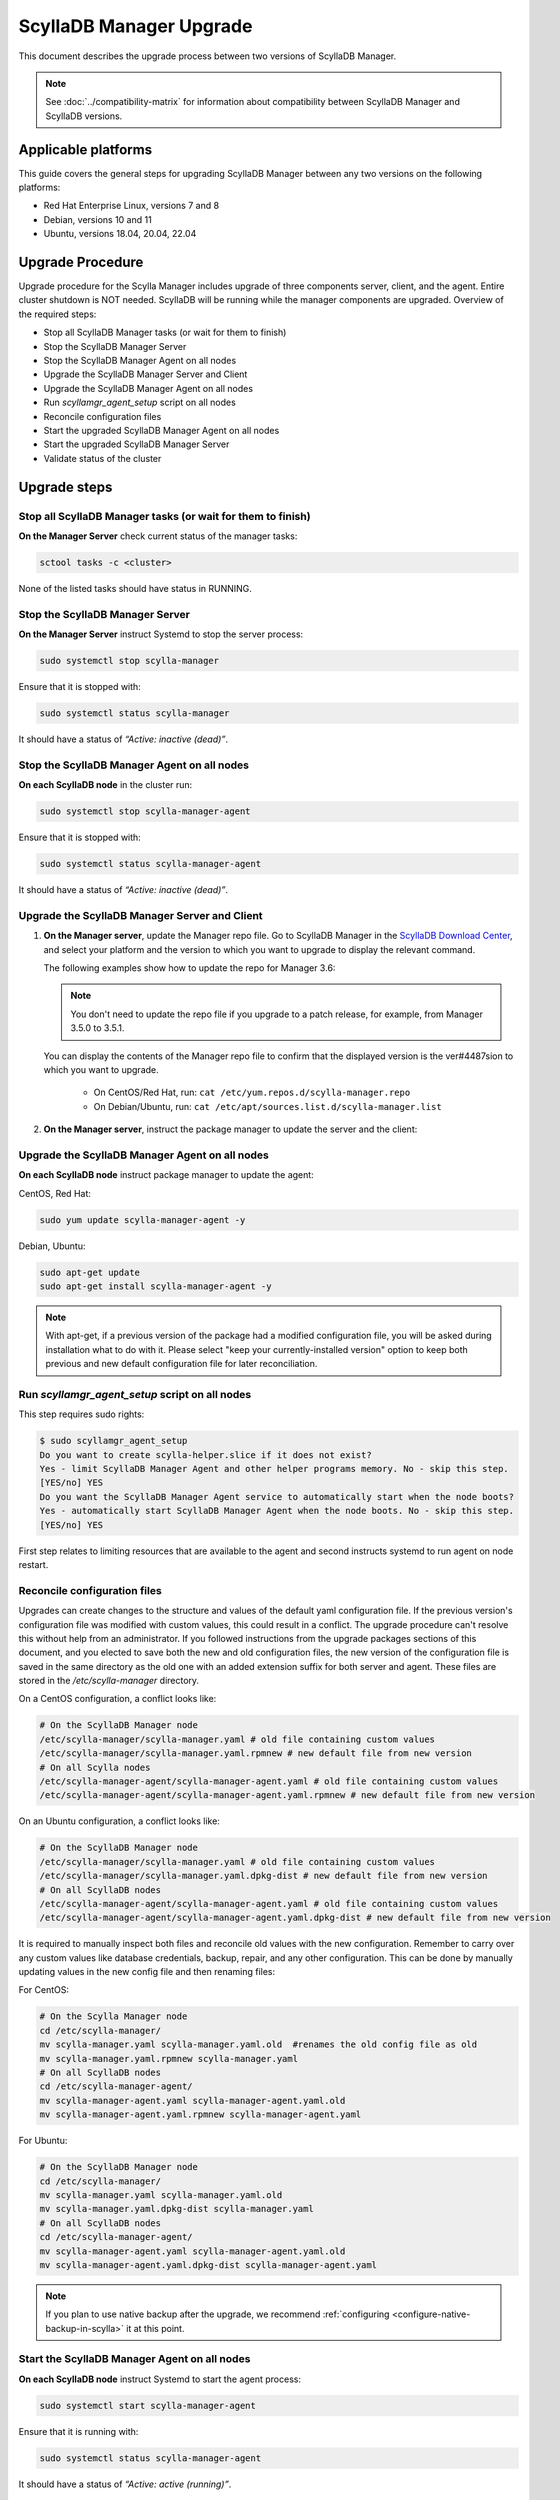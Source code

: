 =========================
ScyllaDB Manager Upgrade 
=========================

This document describes the upgrade process between two versions of ScyllaDB Manager.

.. note:: See :doc:`../compatibility-matrix` for information about compatibility between ScyllaDB Manager and ScyllaDB versions.

Applicable platforms
====================

This guide covers the general steps for upgrading ScyllaDB Manager between any two versions on the following platforms:

- Red Hat Enterprise Linux, versions 7 and 8
- Debian, versions 10 and 11
- Ubuntu, versions 18.04, 20.04, 22.04

Upgrade Procedure
=================

Upgrade procedure for the Scylla Manager includes upgrade of three components server, client, and the agent. Entire cluster shutdown is NOT needed. ScyllaDB will be running while the manager components are upgraded. Overview of the required steps:

- Stop all ScyllaDB Manager tasks (or wait for them to finish)
- Stop the ScyllaDB Manager Server
- Stop the ScyllaDB Manager Agent on all nodes
- Upgrade the ScyllaDB Manager Server and Client
- Upgrade the ScyllaDB Manager Agent on all nodes
- Run `scyllamgr_agent_setup` script on all nodes
- Reconcile configuration files
- Start the upgraded ScyllaDB Manager Agent on all nodes
- Start the upgraded ScyllaDB Manager Server
- Validate status of the cluster

Upgrade steps
=============

Stop all ScyllaDB Manager tasks (or wait for them to finish)
------------------------------------------------------------

**On the Manager Server** check current status of the manager tasks:

.. code:: sh

   sctool tasks -c <cluster>

None of the listed tasks should have status in RUNNING.

Stop the ScyllaDB Manager Server 
--------------------------------

**On the Manager Server** instruct Systemd to stop the server process:

.. code:: sh

    sudo systemctl stop scylla-manager

Ensure that it is stopped with:

.. code:: sh

    sudo systemctl status scylla-manager

It should have a status of *“Active: inactive (dead)”*.

Stop the ScyllaDB Manager Agent on all nodes
--------------------------------------------

**On each ScyllaDB node** in the cluster run:

.. code:: sh

    sudo systemctl stop scylla-manager-agent

Ensure that it is stopped with:

.. code:: sh

    sudo systemctl status scylla-manager-agent

It should have a status of *“Active: inactive (dead)”*.

Upgrade the ScyllaDB Manager Server and Client 
----------------------------------------------

.. TODO This section must be updated when the installation instructions are moved to the docs:
.. The link should take the user to the relevant page in the docs, not to the Download Center.

#. **On the Manager server**, update the Manager repo file. Go to ScyllaDB Manager in 
   the `ScyllaDB Download Center <https://www.scylladb.com/download/#manager>`_, 
   and select your platform and the version to which you want to upgrade to display the relevant command.
   
   The following examples show how to update the repo for Manager 3.6:

   .. tabs::

      .. group-tab:: Example for Centos

           .. code:: console
              :class: hide-copy-button

              sudo curl -o /etc/yum.repos.d/scylla-manager.repo -L https://downloads.scylladb.com/rpm/centos/scylladb-manager-3.6.repo

      .. group-tab::  Example for Ubuntu

           .. code:: console
              :class: hide-copy-button

              sudo wget -O /etc/apt/sources.list.d/scylla-manager.list https://downloads.scylladb.com/deb/ubuntu/scylladb-manager-3.6.list

   .. note:: 
    
     You don't need to update the repo file if you upgrade to a patch release, for example, 
     from Manager 3.5.0 to 3.5.1.

   You can display the contents of the Manager repo file to confirm that the displayed version 
   is the ver#4487sion to which you want to upgrade.

     - On CentOS/Red Hat, run: ``cat /etc/yum.repos.d/scylla-manager.repo``
     - On Debian/Ubuntu, run: ``cat /etc/apt/sources.list.d/scylla-manager.list``

#. **On the Manager server**, instruct the package manager to update the server and the client:

   .. tabs::

      .. group-tab:: CentOS/ Red Hat

        .. code:: console
            
            sudo yum update scylla-manager-server scylla-manager-client -y

      .. group-tab:: Debian/ Ubuntu

        .. code:: console
            
            sudo apt-get update
            sudo apt-get install scylla-manager-server scylla-manager-client -y

        .. note:: When using apt-get, if a previous version of the ScyllaDB Manager package had a modified configuration file, you will be asked what to do with this file during the installation process. In order to keep both files for reconciliation (covered later in the procedure), select the "keep your currently-installed version" option when prompted.


Upgrade the ScyllaDB Manager Agent on all nodes
-----------------------------------------------

**On each ScyllaDB node** instruct package manager to update the agent:

CentOS, Red Hat:

.. code:: sh

    sudo yum update scylla-manager-agent -y

Debian, Ubuntu:

.. code:: sh

    sudo apt-get update
    sudo apt-get install scylla-manager-agent -y

.. note:: With apt-get, if a previous version of the package had a modified configuration file, you will be asked during installation what to do with it. Please select "keep your currently-installed version" option to keep both previous and new default configuration file for later reconciliation.

Run `scyllamgr_agent_setup` script on all nodes
-----------------------------------------------

This step requires sudo rights:

.. code:: sh

    $ sudo scyllamgr_agent_setup
    Do you want to create scylla-helper.slice if it does not exist?
    Yes - limit ScyllaDB Manager Agent and other helper programs memory. No - skip this step.
    [YES/no] YES
    Do you want the ScyllaDB Manager Agent service to automatically start when the node boots?
    Yes - automatically start ScyllaDB Manager Agent when the node boots. No - skip this step.
    [YES/no] YES

First step relates to limiting resources that are available to the agent and second
instructs systemd to run agent on node restart.

Reconcile configuration files
-----------------------------

Upgrades can create changes to the structure and values of the default yaml configuration file. If the previous version's configuration file was modified with custom values, this could result in a conflict. The upgrade procedure can't resolve this without help from an administrator. If you followed instructions from the upgrade packages sections of this document, and you elected to save both the new and old configuration files, the new version of the configuration file is saved in the same directory as the old one with an added extension suffix for both server and agent. These files are stored in the `/etc/scylla-manager` directory.

On a CentOS configuration, a conflict looks like:

.. code:: sh

    # On the ScyllaDB Manager node
    /etc/scylla-manager/scylla-manager.yaml # old file containing custom values
    /etc/scylla-manager/scylla-manager.yaml.rpmnew # new default file from new version
    # On all Scylla nodes
    /etc/scylla-manager-agent/scylla-manager-agent.yaml # old file containing custom values
    /etc/scylla-manager-agent/scylla-manager-agent.yaml.rpmnew # new default file from new version

On an Ubuntu configuration, a conflict looks like:

.. code:: sh

    # On the ScyllaDB Manager node
    /etc/scylla-manager/scylla-manager.yaml # old file containing custom values
    /etc/scylla-manager/scylla-manager.yaml.dpkg-dist # new default file from new version
    # On all ScyllaDB nodes
    /etc/scylla-manager-agent/scylla-manager-agent.yaml # old file containing custom values
    /etc/scylla-manager-agent/scylla-manager-agent.yaml.dpkg-dist # new default file from new version

It is required to manually inspect both files and reconcile old values with the new configuration. Remember to carry over any custom values like database credentials, backup, repair, and any other configuration. This can be done by manually updating values in the new config file and then renaming files:

For CentOS:

.. code:: sh

    # On the Scylla Manager node
    cd /etc/scylla-manager/
    mv scylla-manager.yaml scylla-manager.yaml.old  #renames the old config file as old
    mv scylla-manager.yaml.rpmnew scylla-manager.yaml
    # On all ScyllaDB nodes
    cd /etc/scylla-manager-agent/
    mv scylla-manager-agent.yaml scylla-manager-agent.yaml.old
    mv scylla-manager-agent.yaml.rpmnew scylla-manager-agent.yaml

For Ubuntu:

.. code:: sh

    # On the ScyllaDB Manager node
    cd /etc/scylla-manager/
    mv scylla-manager.yaml scylla-manager.yaml.old
    mv scylla-manager.yaml.dpkg-dist scylla-manager.yaml
    # On all ScyllaDB nodes
    cd /etc/scylla-manager-agent/
    mv scylla-manager-agent.yaml scylla-manager-agent.yaml.old
    mv scylla-manager-agent.yaml.dpkg-dist scylla-manager-agent.yaml

.. note:: If you plan to use native backup after the upgrade, we recommend :ref:`configuring <configure-native-backup-in-scylla>` it at this point.

Start the ScyllaDB Manager Agent on all nodes
---------------------------------------------

**On each ScyllaDB node** instruct Systemd to start the agent process:

.. code:: sh

    sudo systemctl start scylla-manager-agent

Ensure that it is running with:

.. code:: sh

    sudo systemctl status scylla-manager-agent

It should have a status of *“Active: active (running)”*.

Start the ScyllaDB Manager Server 
---------------------------------

**On the Manager Server** instruct Systemd to start the server process:

.. code:: sh

    sudo systemctl daemon-reload
    sudo systemctl start scylla-manager

Ensure that it is started with:

.. code:: sh

    sudo systemctl status scylla-manager

It should have a status of *“Active: active (running)”*.

Validate status of the cluster
------------------------------

**On the Manager Server** check the version of the client and the server:

.. code:: sh

    sctool version
    Client version: 3.x.y-0.20200123.7cf18f6b
    Server version: 3.x.y-0.20200123.7cf18f6b

Check that cluster is up:

.. code:: sh

    sctool status -c <cluster>

All running nodes should be up.

Rollback Procedure
==================

.. note:: Rolling back is not recommended because updated versions contains bug fixes and performance optimizations so you will be going back to a lesser version. This should be only used as a last resort.

Rollback procedure contains the same steps as upgrade but with downgrading the components to older version:

- Stop all ScyllaDB Manager tasks (or wait for them to finish)
- Stop the ScyllaDB Manager Server
- Stop the ScyllaDB Manager Agent on all nodes
- Downgrade the ScyllaDB Manager Server and Client
- Downgrade the ScyllaDB Manager Agent on all nodes
- Bring back old configuration (if there was conflict)
- Start the ScyllaDB Manager Agent on all nodes
- Start the ScyllaDB Manager Server
- Validate status of the cluster

Rollback steps
==============

Stop all ScyllaDB Manager tasks (or wait for them to finish)
------------------------------------------------------------

**On the Manager Server** check current status of the manager tasks:

.. code:: sh

    sctool tasks -c <cluster>

None of the listed tasks should have status in RUNNING.

Stop the ScyllaDB Manager Server 
--------------------------------

**On the Manager Server** instruct Systemd to stop the server process:

.. code:: sh

    sudo systemctl stop scylla-manager

Ensure that it is stopped with:

.. code:: sh

    sudo systemctl status scylla-manager

It should have a status of *“Active: inactive (dead)”*.

Stop the ScyllaDB Manager Agent on all nodes
--------------------------------------------

**On each ScyllaDB node** in the cluster run:

.. code:: sh

    sudo systemctl stop scylla-manager-agent

Ensure that it is stopped with:

.. code:: sh

    sudo systemctl status scylla-manager-agent

It should have a status of *“Active: inactive (dead)”*.

Downgrade the ScyllaDB Manager Server and Client 
------------------------------------------------

**On the Manager Server** instruct package manager to downgrade server and the client:

CentOS, Red Hat:

.. code:: sh

    sudo yum downgrade scylla-manager-server-3.x* scylla-manager-client-3.x* -y

Debian, Ubuntu:

.. code:: sh

    sudo apt-get install scylla-manager-server=3.x scylla-manager-client=3.x -y

Downgrade the ScyllaDB Manager Agent on all nodes
-------------------------------------------------

**On each ScyllaDB node** instruct package manager to downgrade the agent:

CentOS, Red Hat:

.. code:: sh

    sudo yum downgrade scylla-manager-agent-3.x* -y

Debian, Ubuntu:

.. code:: sh

    sudo apt-get install scylla-manager-agent=3.x -y

Revert to the old configuration
-------------------------------

If you followed instructions from the Upgrade Steps section and you had configuration conflict when upgrading, then listing the configuration directory should give you both new and old configuration:

.. code:: sh

    /etc/scylla-manager/scylla-manager.yaml # New version that you want to disable
    /etc/scylla-manager/scylla-manager.yaml.old # Previous version that you want to rollback

To restore the old configuration:

.. code:: sh

    cd /etc/scylla-manager/
    mv scylla-manager.yaml scylla-manager.yaml.new
    mv scylla-manager.yaml.old scylla-manager.yaml

The procedure is the same for the ScyllaDB Manager Agent (on all nodes):

.. code:: sh

    cd /etc/scylla-manager-agent/
    mv scylla-manager-agent.yaml scylla-manager-agent.yaml.new
    mv scylla-manager-agent.yaml.old scylla-manager-agent.yaml

Start the ScyllaDB Manager Agent on all nodes
---------------------------------------------

On all nodes instruct Systemd to start the agent process:

.. code:: sh

    sudo systemctl start scylla-manager-agent

Ensure that it is running with:

.. code:: sh

    sudo systemctl status scylla-manager-agent

It should have a status of *“Active: active (running)”*.

Start the ScyllaDB Manager Server
---------------------------------

**On the Manager Server** instruct Systemd to start the server process:

.. code:: sh

    sudo systemctl stop scylla-manager

Ensure that it is stopped with:

.. code:: sh

    sudo systemctl status scylla-manager

It should have a status of *“Active: active (running)”*.

Validate status of the cluster
------------------------------

**On the Manager Server** check the version of the client and the server:

.. code:: sh

    sctool version
    Client version: 3.x
    Server version: 3.x

Check that cluster is up:

.. code:: sh

    sctool status -c <cluster>

All running nodes should be up.
